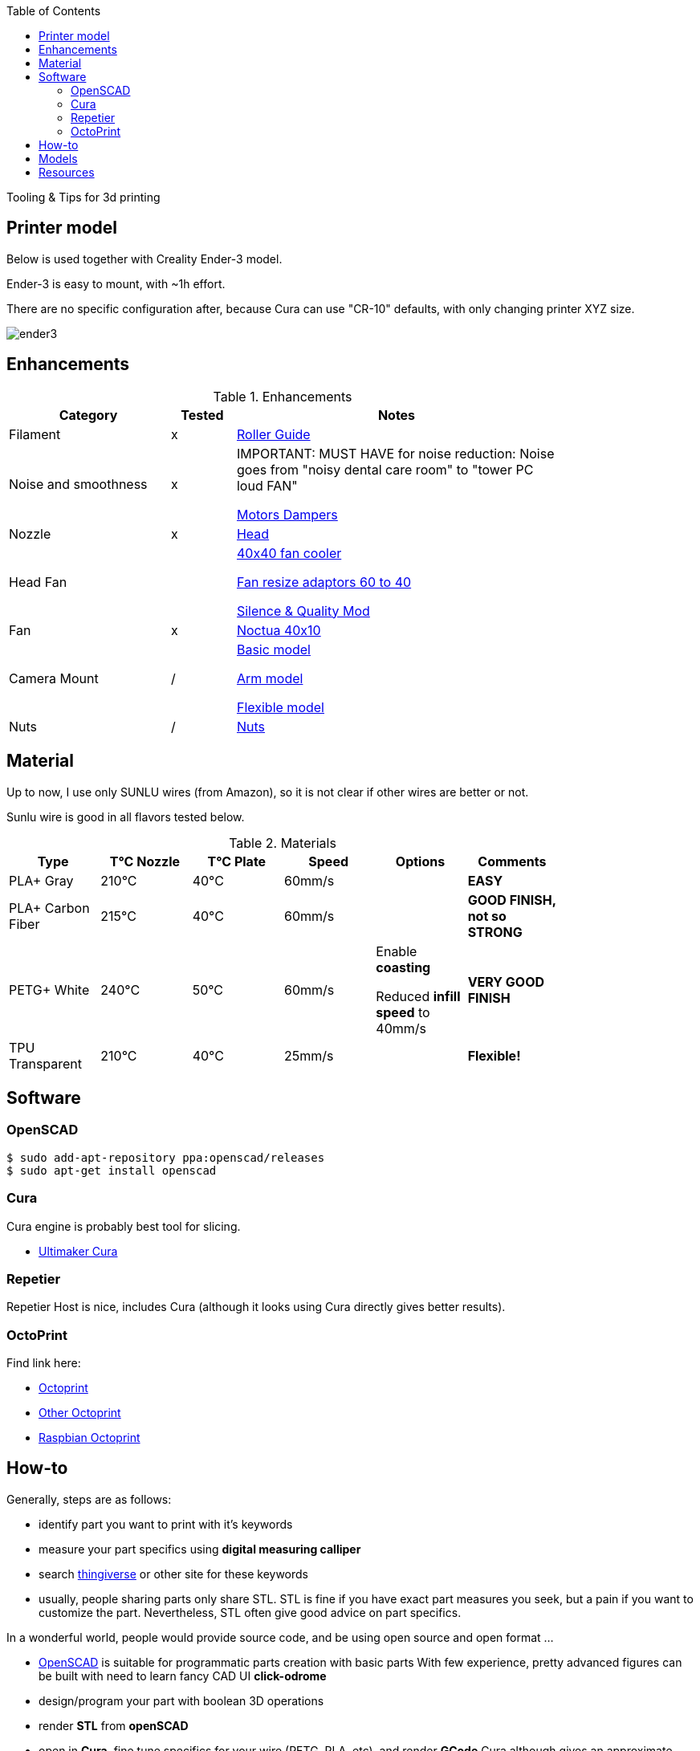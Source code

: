:toc:

ifdef::env-github[]
image:https://travis-ci.org/kalemena/3dprinting.svg[Travis build status, link=https://travis-ci.org/kalemena/cura]
image:https://images.microbadger.com/badges/version/kalemena/cura.svg[Docker Version, link=https://microbadger.com/images/kalemena/cura]
image:https://images.microbadger.com/badges/image/kalemena/cura.svg[Docker Hub, link=https://hub.docker.com/r/kalemena/cura/tags]
endif::[]

Tooling &amp; Tips for 3d printing

## Printer model

Below is used together with Creality Ender-3 model.

Ender-3 is easy to mount, with ~1h effort.

There are no specific configuration after, because Cura can use "CR-10" defaults, with only changing printer XYZ size.

image:images/ender3.jpg[]

## Enhancements

.Enhancements
[width="80%",cols="5,^2,10",options="header"]
|=========================================================
|Category |Tested |Notes

|Filament | x |
link:https://www.thingiverse.com/thing:3052488[Roller Guide]

|Noise and smoothness | x |

IMPORTANT: MUST HAVE for noise reduction: Noise goes from "noisy dental care room" to "tower PC loud FAN"

link:https://letsprint3d.net/2018/07/07/how-to-install-stepper-motor-dampers-ender-3/[Motors Dampers]

|Nozzle | x |

link:https://www.amazon.fr/dp/B06ZYG3K2Z/ref=psdc_2908498031_t1_B01MV40Z0L?th=1[Head]

|Head Fan | | 

link:https://www.thingiverse.com/thing:2683629/[40x40 fan cooler]

link:https://www.thingiverse.com/thing:21112[Fan resize adaptors 60 to 40]

link:https://www.thingiverse.com/thing:3048856[Silence & Quality Mod]

|Fan | x | 

link:https://www.amazon.fr/dp/B071J8CZP9/ref=twister_B077VX8JXM?_encoding=UTF8&th=1[Noctua 40x10]

|Camera Mount | / | 

link:models[Basic model]

link:https://www.thingiverse.com/thing:2491366[Arm model]

link:https://www.thingiverse.com/thing:3147899[Flexible model]

| Nuts | / |

link:https://www.thingiverse.com/thing:3050607[Nuts]

|=========================================================

## Material

Up to now, I use only SUNLU wires (from Amazon), so it is not clear if other wires are better or not.

Sunlu wire is good in all flavors tested below.

.Materials
[width="80%",options="header"]
|=========================================================
|Type |T°C Nozzle |T°C Plate |Speed | Options | Comments

|PLA+ Gray | 210°C | 40°C | 60mm/s | |*EASY*

|PLA+ Carbon Fiber | 215°C | 40°C | 60mm/s | |*GOOD FINISH, not so STRONG*

|PETG+ White | 240°C | 50°C | 60mm/s | 

Enable *coasting*

Reduced *infill speed* to 40mm/s | *VERY GOOD FINISH*

|TPU Transparent | 210°C | 40°C | 25mm/s | |*Flexible!*

|=========================================================

## Software

### OpenSCAD

```bash
$ sudo add-apt-repository ppa:openscad/releases
$ sudo apt-get install openscad
```

### Cura

Cura engine is probably best tool for slicing.

* link:https://download.ultimaker.com[Ultimaker Cura]

### Repetier

Repetier Host is nice, includes Cura (although it looks using Cura directly gives better results).

### OctoPrint

Find link here:

* link:https://github.com/OctoPrint/docker[Octoprint]

* link:https://hub.docker.com/r/rbartl/docker-octoprint/[Other Octoprint]

* link:https://raspbian-france.fr/octoprint-raspberry/[Raspbian Octoprint]

## How-to

Generally, steps are as follows:

- identify part you want to print with it's keywords

- measure your part specifics using *digital measuring calliper*

- search link:https://www.thingiverse.com/[thingiverse] or other site for these keywords

- usually, people sharing parts only share STL.
STL is fine if you have exact part measures you seek, but a pain if you want to customize the part.
Nevertheless, STL often give good advice on part specifics.

In a wonderful world, people would provide source code, and be using open source and open format ...

- link:https://www.openscad.org/[OpenSCAD] is suitable for programmatic parts creation with basic parts
With few experience, pretty advanced figures can be built with need to learn fancy CAD UI *click-odrome*

- design/program your part with boolean 3D operations

- render *STL* from *openSCAD*

- open in *Cura*, fine tune specifics for your wire (PETG, PLA, etc), and render *GCode*
Cura although gives an approximate duration and wire consumption.

- open *GCode* in *Repetier*, plug to printer, warm up your wire, calibrate if needed when changing wire or once every 10 prints or when there was big changes in room temperature or humidity.
Although Cura can plug and print directly, it seems Repetier gave more stability

- start printing

- enjoy printed custom part

## Models

Best place to find model is Thingiverse.

Find few of my models under link:models[sub-folder models]

# Resources

link:https://www.simplify3d.com/support/print-quality-troubleshooting[Troubleshooting General Guides]